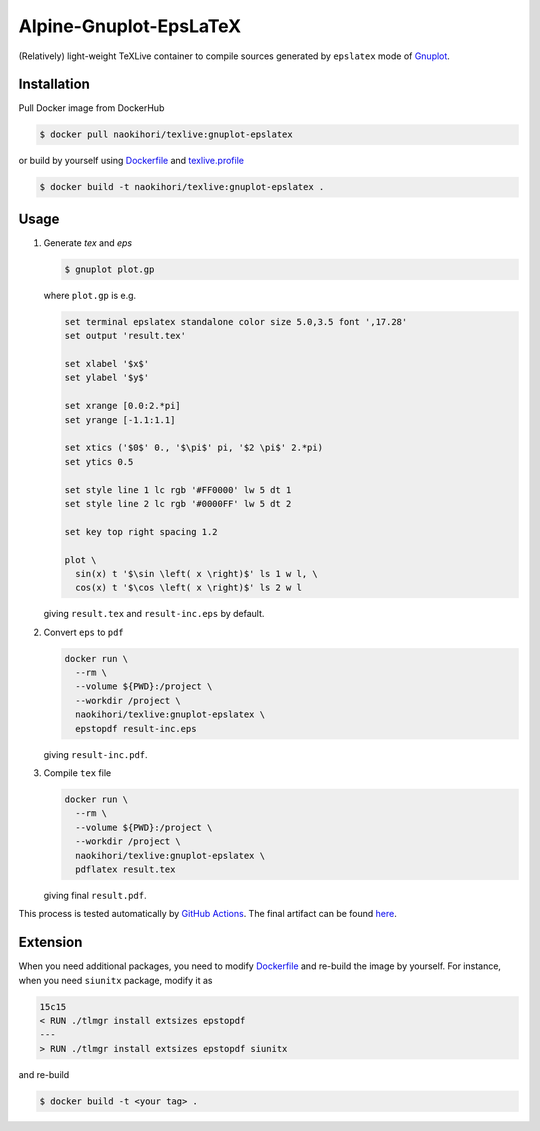 #######################
Alpine-Gnuplot-EpsLaTeX
#######################

(Relatively) light-weight TeXLive container to compile sources generated by ``epslatex`` mode of `Gnuplot <http://www.gnuplot.info>`_.

************
Installation
************

Pull Docker image from DockerHub

.. code-block:: console

   $ docker pull naokihori/texlive:gnuplot-epslatex

or build by yourself using `Dockerfile <https://github.com/NaokiHori/Alpine-Dockerfiles/blob/gnuplot-epslatex/Dockerfile>`_ and `texlive.profile <https://github.com/NaokiHori/Alpine-Dockerfiles/blob/gnuplot-epslatex/texlive.profile>`_

.. code-block:: console

   $ docker build -t naokihori/texlive:gnuplot-epslatex .

*****
Usage
*****

#. Generate `tex` and `eps`

   .. code-block:: console

      $ gnuplot plot.gp

   where ``plot.gp`` is e.g.

   .. code-block:: text

      set terminal epslatex standalone color size 5.0,3.5 font ',17.28'
      set output 'result.tex'

      set xlabel '$x$'
      set ylabel '$y$'

      set xrange [0.0:2.*pi]
      set yrange [-1.1:1.1]

      set xtics ('$0$' 0., '$\pi$' pi, '$2 \pi$' 2.*pi)
      set ytics 0.5

      set style line 1 lc rgb '#FF0000' lw 5 dt 1
      set style line 2 lc rgb '#0000FF' lw 5 dt 2

      set key top right spacing 1.2

      plot \
        sin(x) t '$\sin \left( x \right)$' ls 1 w l, \
        cos(x) t '$\cos \left( x \right)$' ls 2 w l

   giving ``result.tex`` and ``result-inc.eps`` by default.

#. Convert ``eps`` to ``pdf``

   .. code-block:: console

      docker run \
        --rm \
        --volume ${PWD}:/project \
        --workdir /project \
        naokihori/texlive:gnuplot-epslatex \
        epstopdf result-inc.eps

   giving ``result-inc.pdf``.

#. Compile ``tex`` file

   .. code-block:: console

      docker run \
        --rm \
        --volume ${PWD}:/project \
        --workdir /project \
        naokihori/texlive:gnuplot-epslatex \
        pdflatex result.tex

   giving final ``result.pdf``.

This process is tested automatically by `GitHub Actions <https://github.com/NaokiHori/Alpine-Dockerfiles/blob/gnuplot-epslatex/.github/workflows/ci.yml>`_.
The final artifact can be found `here <https://github.com/NaokiHori/Alpine-Dockerfiles/blob/gnuplot-epslatex-artifacts/example/result.pdf>`_.

*********
Extension
*********

When you need additional packages, you need to modify `Dockerfile <https://github.com/NaokiHori/Alpine-Dockerfiles/blob/gnuplot-epslatex/Dockerfile>`_ and re-build the image by yourself.
For instance, when you need ``siunitx`` package, modify it as

.. code-block:: diff

   15c15
   < RUN ./tlmgr install extsizes epstopdf
   ---
   > RUN ./tlmgr install extsizes epstopdf siunitx

and re-build

.. code-block::

   $ docker build -t <your tag> .

